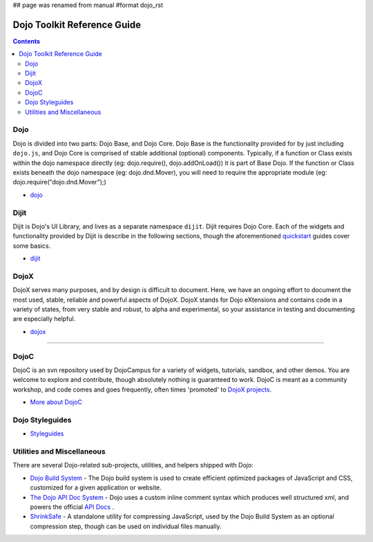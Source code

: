 ## page was renamed from manual
#format dojo_rst

Dojo Toolkit Reference Guide
============================

.. contents::
   :depth: 2

.. image:: http://media.dojocampus.org/images/docs/logodojocdocssmall.png
   :alt: Dojo Documentation
   :class: logowelcome;


====
Dojo
====

Dojo is divided into two parts: Dojo Base, and Dojo Core. Dojo Base is the functionality provided for by just including ``dojo.js``, and Dojo Core is comprised of stable additional (optional) components. Typically, if a function or Class exists within the dojo namespace directly (eg: dojo.require(), dojo.addOnLoad()) it is part of Base Dojo. If the function or Class exists beneath the dojo namespace (eg: dojo.dnd.Mover), you will need to require the appropriate module (eg: dojo.require("dojo.dnd.Mover");)

* `dojo <dojo/index>`_

=====
Dijit
=====

Dijit is Dojo's UI Library, and lives as a separate namespace ``dijit``. Dijit requires Dojo Core. Each of the widgets and functionality provided by Dijit is describe in the following sections, though the aforementioned `quickstart <quickstart/index>`_ guides cover some basics.

* `dijit <dijit/index>`_

=====
DojoX
=====

DojoX serves many purposes, and by design is difficult to document. Here, we have an ongoing effort to document the most used, stable, reliable and powerful aspects of DojoX. DojoX stands for Dojo eXtensions and contains code in a variety of states, from very stable and robust, to alpha and experimental, so your assistance in testing and documenting are especially helpful.

* `dojox <dojox/index>`_



----

=====
DojoC
=====

DojoC is an svn repository used by DojoCampus for a variety of widgets, tutorials, sandbox, and other demos. You are welcome to explore and contribute, though absolutely nothing is guaranteed to work. DojoC is meant as a community workshop, and code comes and goes frequently, often times 'promoted' to `DojoX projects <dojox>`_.

* `More about DojoC <dojoc/index>`_


================
Dojo Styleguides
================

* `Styleguides <styleguides/index>`_

===========================
Utilities and Miscellaneous
===========================

There are several Dojo-related sub-projects, utilities, and helpers shipped with Dojo:

* `Dojo Build System <build/index>`_ - The Dojo build system is used to create efficient optimized packages of JavaScript and CSS, customized for a given application or website.

* `The Dojo API Doc System <util/doctools>`_ - Dojo uses a custom inline comment syntax which produces well structured xml, and powers the official `API Docs <http://api.dojotoolkit.org>`_ . 

* `ShrinkSafe <shrinksafe/index>`_ - A standalone utility for compressing JavaScript, used by the Dojo Build System as an optional compression step, though can be used on individual files manually.
